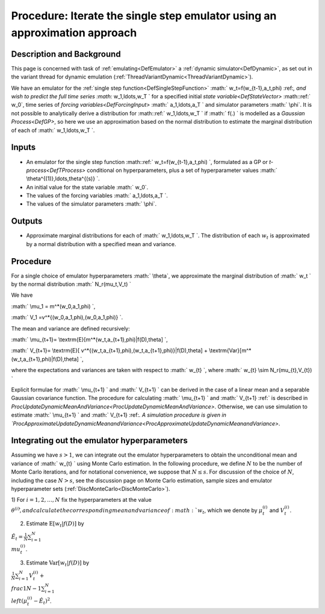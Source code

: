 .. _ProcApproximateIterateSingleStepEmulator:

Procedure: Iterate the single step emulator using an approximation approach
===========================================================================

Description and Background
--------------------------

This page is concerned with task of :ref:`emulating<DefEmulator>` a
:ref:`dynamic simulator<DefDynamic>`, as set out in the variant
thread for dynamic emulation
(:ref:`ThreadVariantDynamic<ThreadVariantDynamic>`).

We have an emulator for the :ref:`single step
function<DefSingleStepFunction>` :math:` w_t=f(w_{t-1},a_t,\phi)
\:ref:`, and wish to predict the full time series :math:` w_1,\ldots,w_T \` for
a specified initial `state variable<DefStateVector>` :math::ref:` w_0`,
time series of `forcing variables<DefForcingInput>` :math:`
a_1,\ldots,a_T \` and simulator parameters :math:` \\phi`. It is not
possible to analytically derive a distribution for :math::ref:` w_1,\ldots,w_T
\` if :math:` f(.) \` is modelled as a `Gaussian Process<DefGP>`,
so here we use an approximation based on the normal distribution to
estimate the marginal distribution of each of :math:` w_1,\ldots,w_T \`.

Inputs
------

-  An emulator for the single step function :math::ref:` w_t=f(w_{t-1},a_t,\phi)
   \`, formulated as a GP or `t-process<DefTProcess>`
   conditional on hyperparameters, plus a set of hyperparameter values
   :math:` \\theta^{(1)},\ldots,\theta^{(s)} \`.
-  An initial value for the state variable :math:` w_0`.
-  The values of the forcing variables :math:` a_1,\ldots,a_T \`.
-  The values of the simulator parameters :math:` \\phi`.

Outputs
-------

-  Approximate marginal distributions for each of :math:` w_1,\ldots,w_T
   \`. The distribution of each :math:`w_t` is approximated by a normal
   distribution with a specified mean and variance.

Procedure
---------

For a single choice of emulator hyperparameters :math:` \\theta`, we
approximate the marginal distribution of :math:` w_t \` by the normal
distribution :math:` N_r(\mu_t,V_t) \`

We have

:math:` \\mu_1 = m^*(w_0,a_1,\phi) \`,

:math:` V_1 =v^*\{(w_0,a_1,\phi),(w_0,a_1,\phi)\} \`.

The mean and variance are defined recursively:

:math:` \\mu_{t+1}= \\textrm{E}[m^*(w_t,a_{t+1},\phi)|f(D),\theta] \`,

:math:` V_{t+1}= \\textrm{E}[
v^*\{(w_t,a_{t+1},\phi),(w_t,a_{t+1},\phi)\}|f(D),\theta] +
\\textrm{Var}[m^*(w_t,a_{t+1},\phi)|f(D),\theta] \`,

where the expectations and variances are taken with respect to :math:` w_{t}
\`, where :math:` w_{t} \\sim N_r(\mu_{t},V_{t}) \`

Explicit formulae for :math:` \\mu_{t+1} \` and :math:` V_{t+1} \` can be
derived in the case of a linear mean and a separable Gaussian covariance
function. The procedure for calculating :math:` \\mu_{t+1} \` and :math:`
V_{t+1} \:ref:` is described in
`ProcUpdateDynamicMeanAndVariance<ProcUpdateDynamicMeanAndVariance>`.
Otherwise, we can use simulation to estimate :math:` \\mu_{t+1} \` and :math:`
V_{t+1} \:ref:`. A simulation procedure is given in
`ProcApproximateUpdateDynamicMeanandVariance<ProcApproximateUpdateDynamicMeanandVariance>`.

Integrating out the emulator hyperparameters
--------------------------------------------

Assuming we have :math:`s>1`, we can integrate out the emulator
hyperparameters to obtain the unconditional mean and variance of :math:`
w_{t} \` using Monte Carlo estimation. In the following procedure, we
define :math:`N` to be the number of Monte Carlo iterations, and for
notational convenience, we suppose that :math:`N\le s`. For discussion of
the choice of :math:`N`, including the case :math:`N>s`, see the discussion
page on Monte Carlo estimation, sample sizes and emulator hyperparameter
sets (:ref:`DiscMonteCarlo<DiscMonteCarlo>`).

1) For :math:`i=1,2,\ldots,N` fix the hyperparameters at the value
:math:`\theta^{(i)} \`, and calculate the corresponding mean and variance
of :math:`w_t`, which we denote by :math:`\mu_t^{(i)}` and :math:`V_t^{(i)}`.

2) Estimate :math:`\textrm{E}[w_t|f(D)]` by

:math:`\hat{E}_t=\frac{1}{N}\sum_{i=1}^N \\mu_t^{(i)}`.

3) Estimate :math:`\textrm{Var}[w_t|f(D)]` by

:math:`\frac{1}{N}\sum_{i=1}^N V_t^{(i)}+ \\frac{1}{N-1}\sum_{i=1}^N
\\left(\mu_t^{(i)}-\hat{E}_t\right)^2`.
